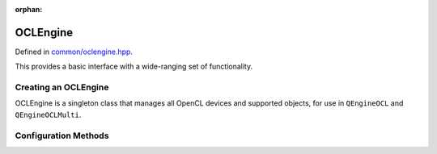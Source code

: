 :orphan:

.. Copyright (c) 2017-2020

OCLEngine
========================

Defined in `common/oclengine.hpp <https://github.com/vm6502q/qrack/blob/master/include/common/oclengine.hpp>`_.

This provides a basic interface with a wide-ranging set of functionality.

.. doxygenclass:: Qrack::OCLEngine
    :project: qrack

Creating an OCLEngine
-----------------------

OCLEngine is a singleton class that manages all OpenCL devices and supported objects, for use in ``QEngineOCL`` and ``QEngineOCLMulti``.

.. doxygenfunction:: Qrack::OCLEngine::Instance()


Configuration Methods
---------------------------------

.. doxygenfunction:: Qrack::OCLEngine::GetDeviceContextPtr(const int&)
.. doxygenfunction:: Qrack::OCLEngine::GetDeviceContextPtrVector()
.. doxygenfunction:: Qrack::OCLEngine::SetDeviceContextPtrVector(std::vector<DeviceContextPtr>, DeviceContextPtr)
.. doxygenfunction:: Qrack::OCLEngine::GetDeviceCount()
.. doxygenfunction:: Qrack::OCLEngine::SetDefaultDeviceContext(DeviceContextPtr);
